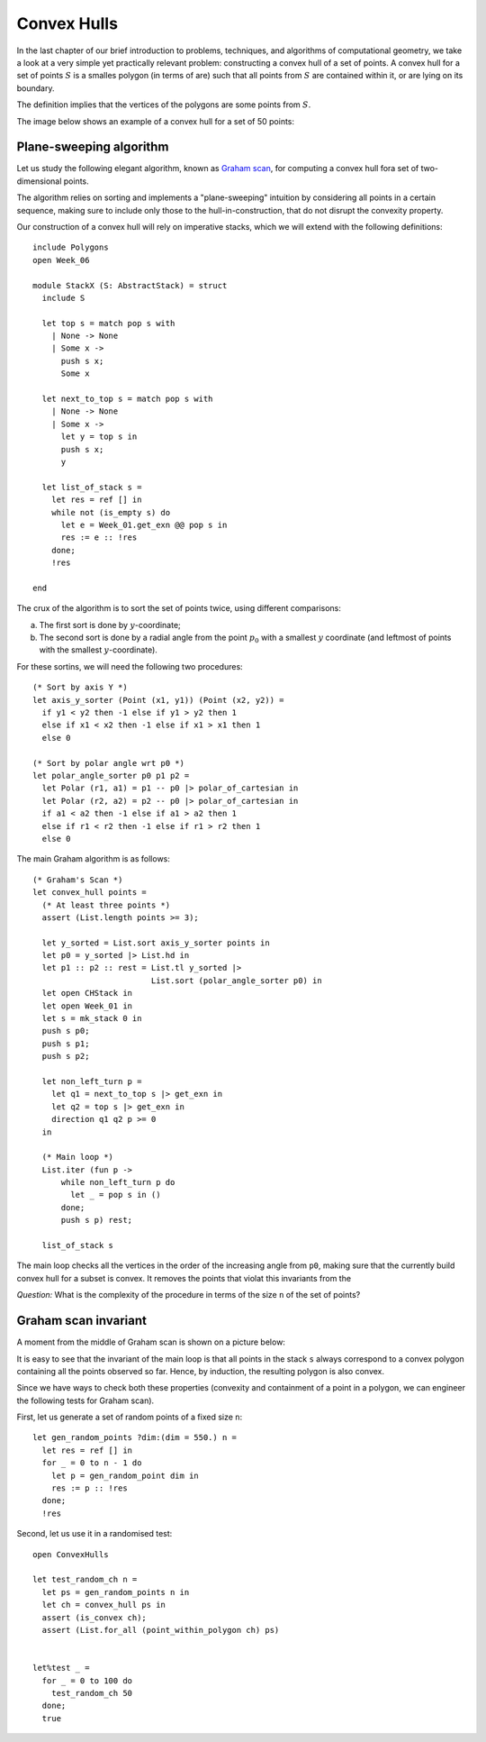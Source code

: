 .. -*- mode: rst -*-

.. _convex:

Convex Hulls
============

In the last chapter of our brief introduction to problems, techniques, and algorithms of computational geometry, we take a look at a very simple yet practically relevant problem: constructing a convex hull of a set of points. A convex hull for a set of points :math:`S` is a smalles polygon (in terms of are) such that all points from :math:`S` are contained within it, or are lying on its boundary. 

The definition implies that the vertices of the polygons are some points from :math:`S`.

The image below shows an example of a convex hull for a set of 50 points:

.. image:: ../resources/cg10.png
   :width: 700px
   :align: center

Plane-sweeping algorithm
------------------------

Let us study the following elegant algorithm, known as `Graham scan <https://en.wikipedia.org/wiki/Graham_scan>`_, for computing a convex hull fora set of two-dimensional points.

The algorithm relies on sorting and implements a "plane-sweeping" intuition by considering all points in a certain sequence, making sure to include only those to the hull-in-construction, that do not disrupt the convexity property.


Our construction of a convex hull will rely on imperative stacks, which we will extend with the following definitions::

 include Polygons
 open Week_06

 module StackX (S: AbstractStack) = struct
   include S

   let top s = match pop s with
     | None -> None
     | Some x ->
       push s x;
       Some x

   let next_to_top s = match pop s with
     | None -> None
     | Some x -> 
       let y = top s in
       push s x;
       y

   let list_of_stack s = 
     let res = ref [] in
     while not (is_empty s) do
       let e = Week_01.get_exn @@ pop s in
       res := e :: !res
     done;
     !res

 end

The crux of the algorithm is to sort the set of points twice, using different comparisons:

(a) The first sort is done by :math:`y`-coordinate;
(b) The second sort is done by a radial angle from the point :math:`p_0` with a smallest :math:`y` coordinate (and leftmost of points with the smallest :math:`y`-coordinate).

For these sortins, we will need the following two procedures::

 (* Sort by axis Y *)
 let axis_y_sorter (Point (x1, y1)) (Point (x2, y2)) =
   if y1 < y2 then -1 else if y1 > y2 then 1
   else if x1 < x2 then -1 else if x1 > x1 then 1
   else 0

 (* Sort by polar angle wrt p0 *)
 let polar_angle_sorter p0 p1 p2 = 
   let Polar (r1, a1) = p1 -- p0 |> polar_of_cartesian in
   let Polar (r2, a2) = p2 -- p0 |> polar_of_cartesian in
   if a1 < a2 then -1 else if a1 > a2 then 1
   else if r1 < r2 then -1 else if r1 > r2 then 1 
   else 0

The main Graham algorithm is as follows::

 (* Graham's Scan *)
 let convex_hull points = 
   (* At least three points *)
   assert (List.length points >= 3);

   let y_sorted = List.sort axis_y_sorter points in
   let p0 = y_sorted |> List.hd in 
   let p1 :: p2 :: rest = List.tl y_sorted |> 
                          List.sort (polar_angle_sorter p0) in
   let open CHStack in
   let open Week_01 in
   let s = mk_stack 0 in
   push s p0;
   push s p1;
   push s p2; 

   let non_left_turn p = 
     let q1 = next_to_top s |> get_exn in
     let q2 = top s |> get_exn in
     direction q1 q2 p >= 0
   in

   (* Main loop *)
   List.iter (fun p ->
       while non_left_turn p do
         let _ = pop s in ()
       done;
       push s p) rest;

   list_of_stack s 

The main loop checks all the vertices in the order of the increasing angle from ``p0``, making sure that the currently build convex hull for a subset is convex. It removes the points that violat this invariants from the 

*Question:* What is the complexity of the procedure in terms of the size ``n`` of the set of points?


Graham scan invariant
---------------------

A moment from the middle of Graham scan is shown on a picture below:

.. image:: ../resources/cg11.png
   :width: 700px
   :align: center

It is easy to see that the invariant of the main loop is that all points in the stack ``s`` always correspond to a convex polygon containing all the points observed so far. Hence, by induction, the resulting polygon is also convex.

Since we have ways to check both these properties (convexity and containment of a point in a polygon, we can engineer the following tests for Graham scan).

First, let us generate a set of random points of a fixed size ``n``::

 let gen_random_points ?dim:(dim = 550.) n = 
   let res = ref [] in
   for _ = 0 to n - 1 do
     let p = gen_random_point dim in
     res := p :: !res
   done;
   !res

Second, let us use it in a randomised test::

 open ConvexHulls

 let test_random_ch n = 
   let ps = gen_random_points n in 
   let ch = convex_hull ps in
   assert (is_convex ch);
   assert (List.for_all (point_within_polygon ch) ps)


 let%test _ = 
   for _ = 0 to 100 do
     test_random_ch 50
   done;
   true

